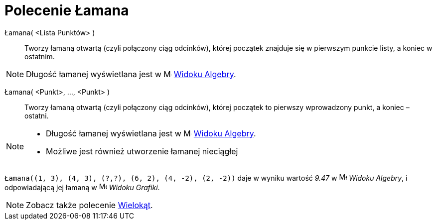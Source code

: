 = Polecenie Łamana
:page-en: commands/Polyline
:page-revisar:
ifdef::env-github[:imagesdir: /en/modules/ROOT/assets/images]

Łamana( <Lista Punktów> )::
  Tworzy łamaną otwartą (czyli połączony ciąg odcinków), której początek znajduje się w pierwszym 
punkcie listy, a koniec w ostatnim.

[NOTE]
====

Długość łamanej wyświetlana jest w image:16px-Menu_view_algebra.svg.png[Menu view
algebra.svg,width=16,height=16] xref:/Widok_Algebra.adoc[Widoku Algebry].

====

Łamana( <Punkt>, ..., <Punkt> )::
  Tworzy łamaną otwartą (czyli połączony ciąg odcinków), której początek to pierwszy wprowadzony punkt, 
a koniec – ostatni.

[NOTE]
====

* Długość łamanej wyświetlana jest w image:16px-Menu_view_algebra.svg.png[Menu view
algebra.svg,width=16,height=16] xref:/Widok_Algebra.adoc[Widoku Algebry].
* Możliwe jest również utworzenie łamanej nieciągłej

====
[EXAMPLE]
====

`++Łamana((1, 3), (4, 3), (?,?), (6, 2), (4, -2), (2, -2))++` daje w wyniku wartość _9.47_ w
image:16px-Menu_view_algebra.svg.png[Menu view algebra.svg,width=16,height=16] _Widoku Algebry_, i odpowiadającą
jej łamaną w image:16px-Menu_view_graphics.svg.png[Menu view graphics.svg,width=16,height=16] _Widoku Grafiki_.

====

[NOTE]
====

Zobacz także polecenie xref:/commands/Wielokąt.adoc[Wielokąt].

====

